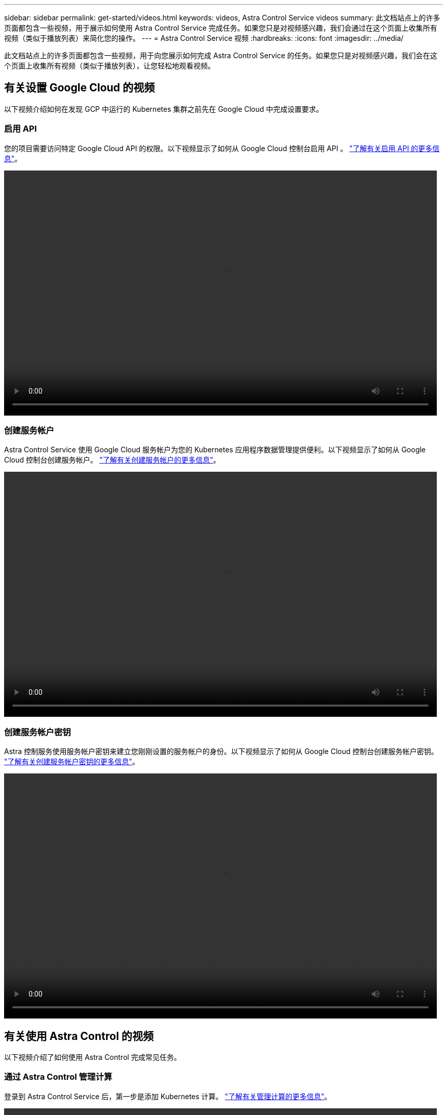 ---
sidebar: sidebar 
permalink: get-started/videos.html 
keywords: videos, Astra Control Service videos 
summary: 此文档站点上的许多页面都包含一些视频，用于展示如何使用 Astra Control Service 完成任务。如果您只是对视频感兴趣，我们会通过在这个页面上收集所有视频（类似于播放列表）来简化您的操作。 
---
= Astra Control Service 视频
:hardbreaks:
:icons: font
:imagesdir: ../media/


此文档站点上的许多页面都包含一些视频，用于向您展示如何完成 Astra Control Service 的任务。如果您只是对视频感兴趣，我们会在这个页面上收集所有视频（类似于播放列表），让您轻松地观看视频。



== 有关设置 Google Cloud 的视频

以下视频介绍如何在发现 GCP 中运行的 Kubernetes 集群之前先在 Google Cloud 中完成设置要求。



=== 启用 API

您的项目需要访问特定 Google Cloud API 的权限。以下视频显示了如何从 Google Cloud 控制台启用 API 。 link:set-up-google-cloud.html#enable-apis-in-your-project["了解有关启用 API 的更多信息"]。

video::get-started/video-enable-gcp-apis.mp4[width=848,height=480]


=== 创建服务帐户

Astra Control Service 使用 Google Cloud 服务帐户为您的 Kubernetes 应用程序数据管理提供便利。以下视频显示了如何从 Google Cloud 控制台创建服务帐户。 link:set-up-google-cloud.html#create-a-service-account["了解有关创建服务帐户的更多信息"]。

video::get-started/video-create-gcp-service-account.mp4[width=848,height=480]


=== 创建服务帐户密钥

Astra 控制服务使用服务帐户密钥来建立您刚刚设置的服务帐户的身份。以下视频显示了如何从 Google Cloud 控制台创建服务帐户密钥。 link:set-up-google-cloud.html#create-a-service-account-key-2["了解有关创建服务帐户密钥的更多信息"]。

video::get-started/video-create-gcp-service-account-key.mp4[width=848,height=480]


== 有关使用 Astra Control 的视频

以下视频介绍了如何使用 Astra Control 完成常见任务。



=== 通过 Astra Control 管理计算

登录到 Astra Control Service 后，第一步是添加 Kubernetes 计算。 link:add-first-cluster.html["了解有关管理计算的更多信息"]。

video::get-started/video-manage-cluster.mp4[width=848,height=480]


=== 配置保护策略

保护策略通过按定义的计划创建快照，备份或这两者来保护应用程序。您可以选择每小时，每天，每周和每月创建快照和备份，并且可以指定要保留的副本数。 link:../use/protect-apps.html["了解有关配置保护策略的更多信息"]。

video::use/video-set-protection-policy.mp4[width=848,height=480]